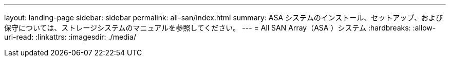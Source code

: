 ---
layout: landing-page 
sidebar: sidebar 
permalink: all-san/index.html 
summary: ASA システムのインストール、セットアップ、および保守については、ストレージシステムのマニュアルを参照してください。 
---
= All SAN Array（ASA ）システム
:hardbreaks:
:allow-uri-read: 
:linkattrs: 
:imagesdir: ./media/


